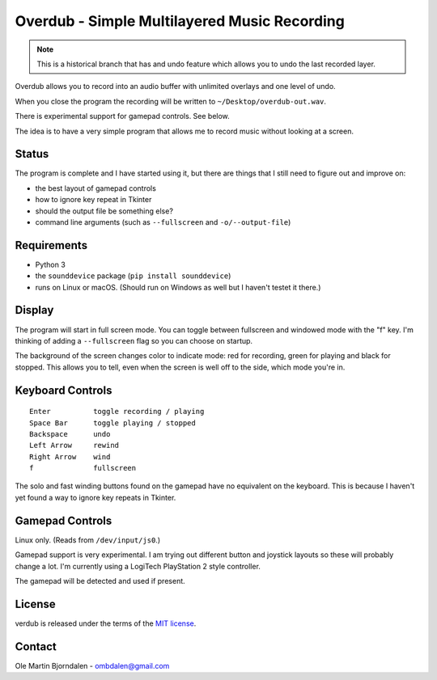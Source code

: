 Overdub - Simple Multilayered Music Recording
=============================================

.. note:: This is a historical branch that has and undo feature which allows you to undo the last recorded layer.


.. image:: screenshots/playing.png

Overdub allows you to record into an audio buffer with unlimited
overlays and one level of undo.

When you close the program the recording will be written to
``~/Desktop/overdub-out.wav``.

There is experimental support for gamepad controls. See below.

The idea is to have a very simple program that allows me to record
music without looking at a screen.


Status
------

The program is complete and I have started using it, but there are
things that I still need to figure out and improve on:

* the best layout of gamepad controls
* how to ignore key repeat in Tkinter
* should the output file be something else?
* command line arguments (such as ``--fullscreen`` and ``-o/--output-file``)


Requirements
------------

* Python 3
* the ``sounddevice`` package (``pip install sounddevice``)
* runs on Linux or macOS. (Should run on Windows as well but I haven't
  testet it there.)


Display
-------

.. image:: screenshots/playing.png
.. image:: screenshots/recording.png
.. image:: screenshots/stopped.png

The program will start in full screen mode. You can toggle between
fullscreen and windowed mode with the "f" key. I'm thinking of adding
a ``--fullscreen`` flag so you can choose on startup.

The background of the screen changes color to indicate mode: red for
recording, green for playing and black for stopped. This allows you to
tell, even when the screen is well off to the side, which mode you're
in.


Keyboard Controls
-----------------

::

    Enter          toggle recording / playing
    Space Bar      toggle playing / stopped
    Backspace      undo
    Left Arrow     rewind
    Right Arrow    wind
    f              fullscreen

The solo and fast winding buttons found on the gamepad have no
equivalent on the keyboard. This is because I haven't yet found a way
to ignore key repeats in Tkinter.


Gamepad Controls
----------------

Linux only. (Reads from ``/dev/input/js0``.)

Gamepad support is very experimental. I am trying out different button
and joystick layouts so these will probably change a lot. I'm
currently using a LogiTech PlayStation 2 style controller.

The gamepad will be detected and used if present.


License
-------

verdub is released under the terms of the `MIT license
<http://en.wikipedia.org/wiki/MIT_License>`_.


Contact
-------

Ole Martin Bjorndalen - ombdalen@gmail.com
